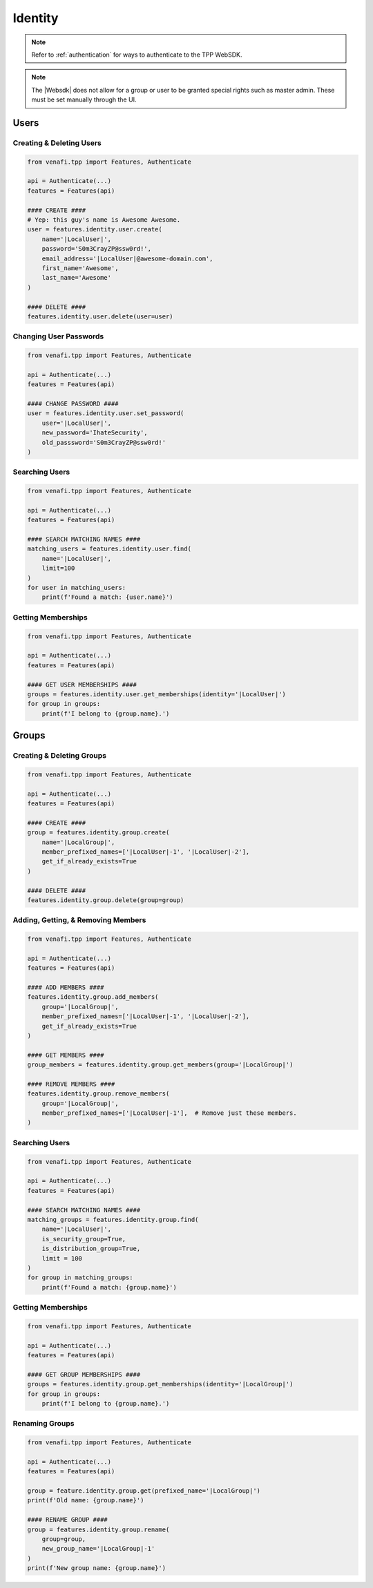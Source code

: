 .. _identity_usage:

Identity
=============

.. note::
    Refer to :ref:`authentication` for ways to authenticate to the TPP WebSDK.

.. note::
    The |Websdk| does not allow for a group or user to be granted special rights such as master admin. These must be
    set manually through the UI.

Users
-----

Creating & Deleting Users
*************************

.. code-block:: python

    from venafi.tpp import Features, Authenticate

    api = Authenticate(...)
    features = Features(api)

    #### CREATE ####
    # Yep: this guy's name is Awesome Awesome.
    user = features.identity.user.create(
        name='|LocalUser|',
        password='S0m3CrayZP@ssw0rd!',
        email_address='|LocalUser|@awesome-domain.com',
        first_name='Awesome',
        last_name='Awesome'
    )

    #### DELETE ####
    features.identity.user.delete(user=user)

Changing User Passwords
***********************

.. code-block:: python

    from venafi.tpp import Features, Authenticate

    api = Authenticate(...)
    features = Features(api)

    #### CHANGE PASSWORD ####
    user = features.identity.user.set_password(
        user='|LocalUser|',
        new_password='IhateSecurity',
        old_passsword='S0m3CrayZP@ssw0rd!'
    )

Searching Users
***************

.. code-block:: python

    from venafi.tpp import Features, Authenticate

    api = Authenticate(...)
    features = Features(api)

    #### SEARCH MATCHING NAMES ####
    matching_users = features.identity.user.find(
        name='|LocalUser|',
        limit=100
    )
    for user in matching_users:
        print(f'Found a match: {user.name}')

Getting Memberships
*******************

.. code-block:: python

    from venafi.tpp import Features, Authenticate

    api = Authenticate(...)
    features = Features(api)

    #### GET USER MEMBERSHIPS ####
    groups = features.identity.user.get_memberships(identity='|LocalUser|')
    for group in groups:
        print(f'I belong to {group.name}.')

Groups
------

Creating & Deleting Groups
**************************

.. code-block:: python

    from venafi.tpp import Features, Authenticate

    api = Authenticate(...)
    features = Features(api)

    #### CREATE ####
    group = features.identity.group.create(
        name='|LocalGroup|',
        member_prefixed_names=['|LocalUser|-1', '|LocalUser|-2'],
        get_if_already_exists=True
    )

    #### DELETE ####
    features.identity.group.delete(group=group)

Adding, Getting, & Removing Members
***********************************

.. code-block:: python

    from venafi.tpp import Features, Authenticate

    api = Authenticate(...)
    features = Features(api)

    #### ADD MEMBERS ####
    features.identity.group.add_members(
        group='|LocalGroup|',
        member_prefixed_names=['|LocalUser|-1', '|LocalUser|-2'],
        get_if_already_exists=True
    )

    #### GET MEMBERS ####
    group_members = features.identity.group.get_members(group='|LocalGroup|')

    #### REMOVE MEMBERS ####
    features.identity.group.remove_members(
        group='|LocalGroup|',
        member_prefixed_names=['|LocalUser|-1'],  # Remove just these members.
    )

Searching Users
***************

.. code-block:: python

    from venafi.tpp import Features, Authenticate

    api = Authenticate(...)
    features = Features(api)

    #### SEARCH MATCHING NAMES ####
    matching_groups = features.identity.group.find(
        name='|LocalUser|',
        is_security_group=True,
        is_distribution_group=True,
        limit = 100
    )
    for group in matching_groups:
        print(f'Found a match: {group.name}')

Getting Memberships
*******************

.. code-block:: python

    from venafi.tpp import Features, Authenticate

    api = Authenticate(...)
    features = Features(api)

    #### GET GROUP MEMBERSHIPS ####
    groups = features.identity.group.get_memberships(identity='|LocalGroup|')
    for group in groups:
        print(f'I belong to {group.name}.')

Renaming Groups
***************

.. code-block:: python

    from venafi.tpp import Features, Authenticate

    api = Authenticate(...)
    features = Features(api)

    group = feature.identity.group.get(prefixed_name='|LocalGroup|')
    print(f'Old name: {group.name}')

    #### RENAME GROUP ####
    group = features.identity.group.rename(
        group=group,
        new_group_name='|LocalGroup|-1'
    )
    print(f'New group name: {group.name}')
